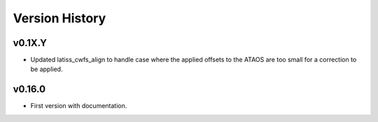 .. py:currentmodule:: lsst.ts.externalscripts

.. _lsst.ts.externalscripts.version_history:

===============
Version History
===============


v0.1X.Y
-------

* Updated latiss_cwfs_align to handle case where the applied offsets to the ATAOS are too small for a correction to be applied.

v0.16.0
-------

* First version with documentation.
